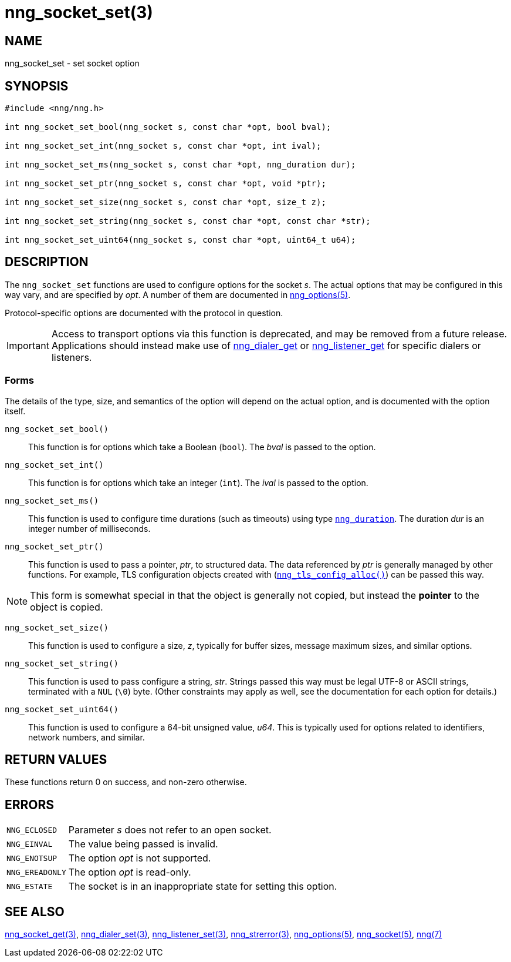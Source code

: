 = nng_socket_set(3)
//
// Copyright 2024 Staysail Systems, Inc. <info@staysail.tech>
// Copyright 2018 Capitar IT Group BV <info@capitar.com>
//
// This document is supplied under the terms of the MIT License, a
// copy of which should be located in the distribution where this
// file was obtained (LICENSE.txt).  A copy of the license may also be
// found online at https://opensource.org/licenses/MIT.
//

== NAME

nng_socket_set - set socket option

== SYNOPSIS

[source, c]
----
#include <nng/nng.h>

int nng_socket_set_bool(nng_socket s, const char *opt, bool bval);

int nng_socket_set_int(nng_socket s, const char *opt, int ival);

int nng_socket_set_ms(nng_socket s, const char *opt, nng_duration dur);

int nng_socket_set_ptr(nng_socket s, const char *opt, void *ptr);

int nng_socket_set_size(nng_socket s, const char *opt, size_t z);

int nng_socket_set_string(nng_socket s, const char *opt, const char *str);

int nng_socket_set_uint64(nng_socket s, const char *opt, uint64_t u64);
----

== DESCRIPTION
(((options, socket)))
The `nng_socket_set` functions are used to configure options for
the socket _s_.
The actual options that may be configured in this way vary, and are
specified by _opt_.
A number of them are documented in xref:nng_options.5.adoc[nng_options(5)].

Protocol-specific options are documented with the protocol in question.

IMPORTANT: Access to transport options via this function is deprecated, and may be
removed from a future release.  Applications should instead make use of
xref:nng_dialer_set.3.adoc[nng_dialer_get] or
xref:nng_listener_set.3.adoc[nng_listener_get] for specific dialers or listeners.

=== Forms

The details of the type, size, and semantics of the option will depend
on the actual option, and is documented with the option itself.

`nng_socket_set_bool()`::
This function is for options which take a Boolean (`bool`).
The _bval_ is passed to the option.

`nng_socket_set_int()`::
This function is for options which take an integer (`int`).
The _ival_ is passed to the option.

`nng_socket_set_ms()`::
This function is used to configure time durations (such as timeouts) using
type xref:nng_duration.5.adoc[`nng_duration`].
The duration _dur_ is an integer number of milliseconds.

`nng_socket_set_ptr()`::
This function is used to pass a pointer, _ptr_, to structured data.
The data referenced by _ptr_ is generally managed by other functions.
For example, TLS configuration objects created with
(xref:nng_tls_config_alloc.3tls.adoc[`nng_tls_config_alloc()`])
can be passed this way.

NOTE: This form is somewhat special in that the object is generally
not copied, but instead the *pointer* to the object is copied.

`nng_socket_set_size()`::
This function is used to configure a size, _z_, typically for buffer sizes,
message maximum sizes, and similar options.

`nng_socket_set_string()`::
This function is used to pass configure a string, _str_.
Strings passed this way must be legal UTF-8 or ASCII strings, terminated
with a `NUL` (`\0`) byte.
(Other constraints may apply as well, see the documentation for each option
for details.)

`nng_socket_set_uint64()`::
This function is used to configure a 64-bit unsigned value, _u64_.
This is typically used for options related to identifiers, network numbers,
and similar.

== RETURN VALUES

These functions return 0 on success, and non-zero otherwise.

== ERRORS

[horizontal]
`NNG_ECLOSED`:: Parameter _s_ does not refer to an open socket.
`NNG_EINVAL`:: The value being passed is invalid.
`NNG_ENOTSUP`:: The option _opt_ is not supported.
`NNG_EREADONLY`:: The option _opt_ is read-only.
`NNG_ESTATE`:: The socket is in an inappropriate state for setting this option.

== SEE ALSO

[.text-left]
xref:nng_socket_get.3.adoc[nng_socket_get(3)],
xref:nng_dialer_set.3.adoc[nng_dialer_set(3)],
xref:nng_listener_set.3.adoc[nng_listener_set(3)],
xref:nng_strerror.3.adoc[nng_strerror(3)],
xref:nng_options.5.adoc[nng_options(5)],
xref:nng_socket.5.adoc[nng_socket(5)],
xref:nng.7.adoc[nng(7)]
